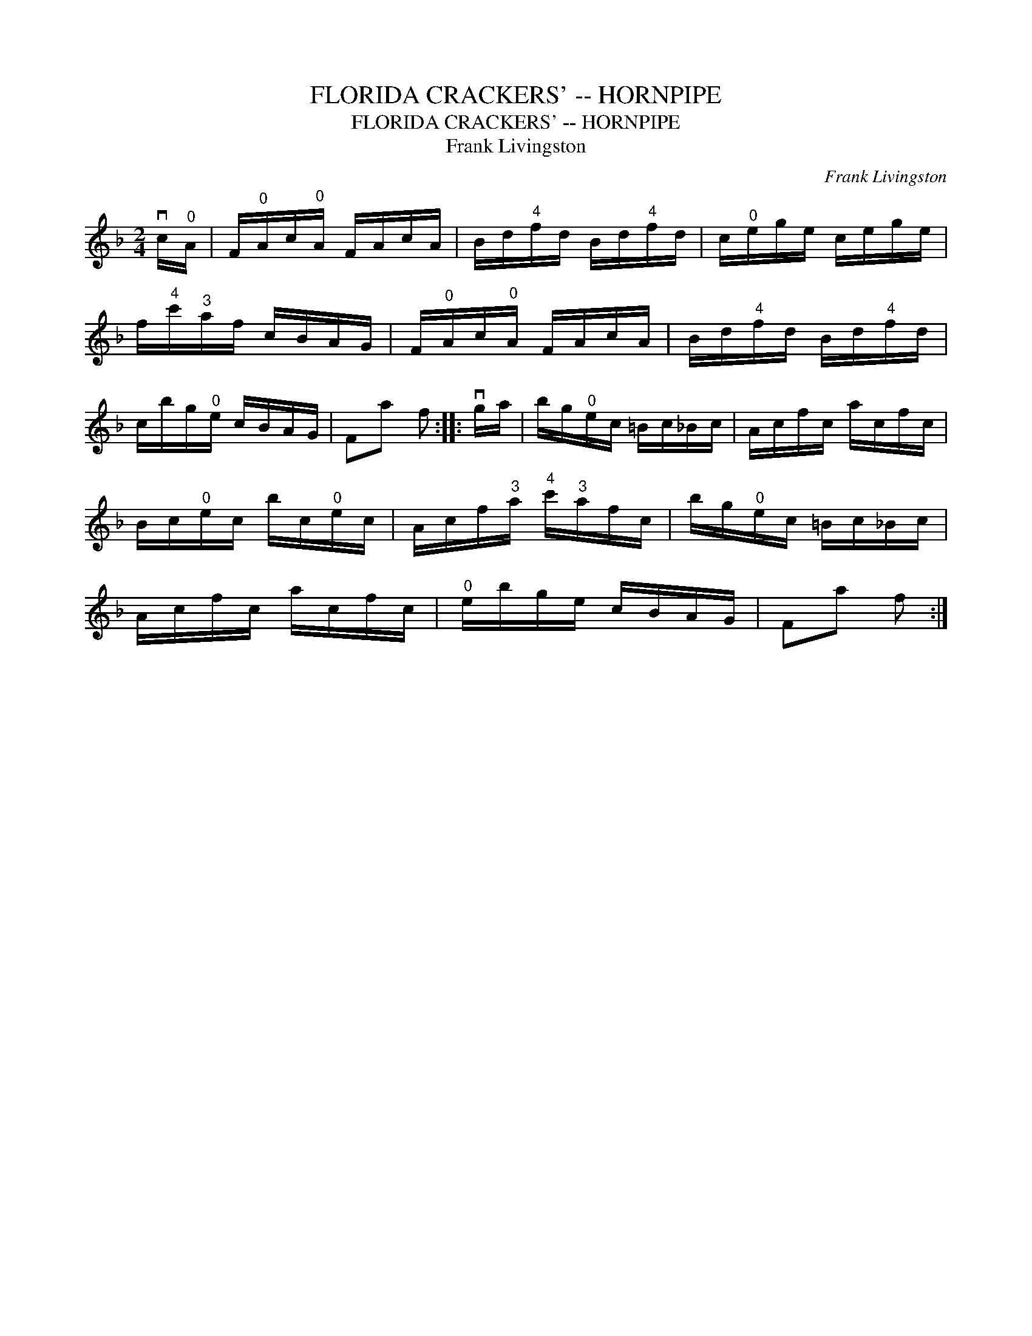 X:1
T:FLORIDA CRACKERS' -- HORNPIPE
T:FLORIDA CRACKERS' -- HORNPIPE
T:Frank Livingston
C:Frank Livingston
L:1/8
M:2/4
K:F
V:1 treble 
V:1
 vc/"^0"A/ | F/"^0"A/c/"^0"A/ F/A/c/A/ | B/d/"^4"f/d/ B/d/"^4"f/d/ | c/"^0"e/g/e/ c/e/g/e/ | %4
 f/"^4"c'/"^3"a/f/ c/B/A/G/ | F/"^0"A/c/"^0"A/ F/A/c/A/ | B/d/"^4"f/d/ B/d/"^4"f/d/ | %7
 c/b/g/"^0"e/ c/B/A/G/ | Fa f :: vg/a/ | b/g/"^0"e/c/ =B/c/_B/c/ | A/c/f/c/ a/c/f/c/ | %12
 B/c/"^0"e/c/ b/c/"^0"e/c/ | A/c/f/"^3"a/"^4" c'/"^3"a/f/c/ | b/g/"^0"e/c/ =B/c/_B/c/ | %15
 A/c/f/c/ a/c/f/c/ |"^0" e/b/g/e/ c/B/A/G/ | Fa f :| %18

